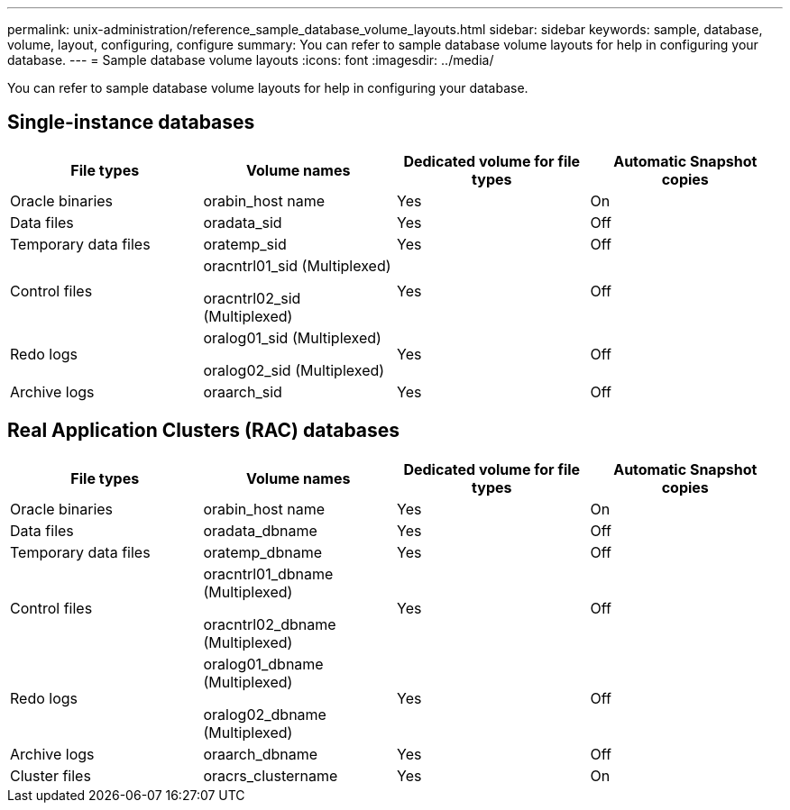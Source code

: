 ---
permalink: unix-administration/reference_sample_database_volume_layouts.html
sidebar: sidebar
keywords: sample, database, volume, layout, configuring, configure
summary: You can refer to sample database volume layouts for help in configuring your database.
---
= Sample database volume layouts
:icons: font
:imagesdir: ../media/

[.lead]
You can refer to sample database volume layouts for help in configuring your database.

== Single-instance databases

[options="header"]
|===
| File types| Volume names| Dedicated volume for file types| Automatic Snapshot copies
a|
Oracle binaries
a|
orabin_host name
a|
Yes
a|
On
a|
Data files
a|
oradata_sid
a|
Yes
a|
Off
a|
Temporary data files
a|
oratemp_sid
a|
Yes
a|
Off
a|
Control files
a|
oracntrl01_sid (Multiplexed)

oracntrl02_sid (Multiplexed)

a|
Yes
a|
Off
a|
Redo logs
a|
oralog01_sid (Multiplexed)

oralog02_sid (Multiplexed)

a|
Yes
a|
Off
a|
Archive logs
a|
oraarch_sid
a|
Yes
a|
Off
|===

== Real Application Clusters (RAC) databases

[options="header"]
|===
| File types| Volume names| Dedicated volume for file types| Automatic Snapshot copies
a|
Oracle binaries
a|
orabin_host name
a|
Yes
a|
On
a|
Data files
a|
oradata_dbname
a|
Yes
a|
Off
a|
Temporary data files
a|
oratemp_dbname
a|
Yes
a|
Off
a|
Control files
a|
oracntrl01_dbname (Multiplexed)

oracntrl02_dbname (Multiplexed)

a|
Yes
a|
Off
a|
Redo logs
a|
oralog01_dbname (Multiplexed)

oralog02_dbname (Multiplexed)

a|
Yes
a|
Off
a|
Archive logs
a|
oraarch_dbname
a|
Yes
a|
Off
a|
Cluster files
a|
oracrs_clustername
a|
Yes
a|
On
|===
